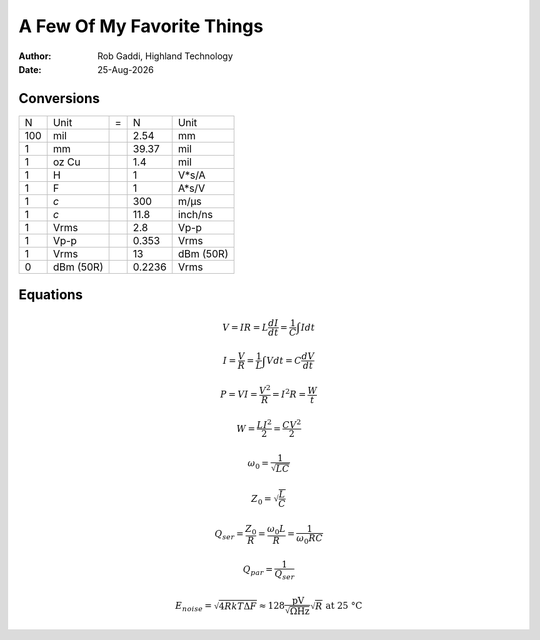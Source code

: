 ===========================
A Few Of My Favorite Things
===========================

:Author:	Rob Gaddi, Highland Technology
:Date:		|date|

Conversions
===========

========  =========  ===  ========  =========
   N        Unit      =      N        Unit
--------  ---------  ---  --------  ---------
100       mil             2.54      mm
1         mm              39.37     mil
1         oz Cu           1.4       mil
1         H               1         V*s/A
1         F               1         A*s/V
1         *c*             300       m/µs
1         *c*             11.8      inch/ns
1         Vrms            2.8       Vp-p
1         Vp-p            0.353     Vrms
1         Vrms            13        dBm (50R)
0         dBm (50R)       0.2236    Vrms
========  =========  ===  ========  =========

Equations
=========

.. math::

   V = I R = L \frac{dI}{dt} = \frac{1}{C} \int I dt
      
   I = \frac{V}{R} = \frac{1}{L} \int V dt = C \frac{dV}{dt}
   
   P = V I = \frac{V^2}{R} = I^2 R = \frac{W}{t}
   
   W = \frac{L I^2}{2} = \frac{C V^2}{2}
   
   \omega_0 = \frac{1}{\sqrt{LC}}
   
   Z_0 = \sqrt{\frac{L}{C}}
   
   Q_{ser} = \frac{Z_0}{R} = \frac{\omega_0 L}{R} = \frac{1}{\omega_0 R C}

   Q_{par} = \frac{1}{Q_{ser}}
   
   E_{noise} = \sqrt{4 R k T \Delta F} \approx 128 \frac{\text {pV}}{\sqrt{\Omega \text{Hz}}} \sqrt{R} \text{ at 25 \textdegree C}
  
..

.. |date| date:: %d-%b-%Y
